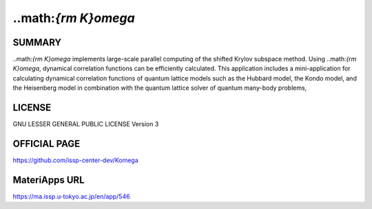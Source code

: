 ..math:`{\rm K}\omega`
========================

SUMMARY
-------

..math:`{\rm K}\omega` implements large-scale parallel computing of the shifted Krylov
subspace method. Using ..math:`{\rm K}\omega`, dynamical correlation functions can be
efficiently calculated. This application includes a mini-application for
calculating dynamical correlation functions of quantum lattice models
such as the Hubbard model, the Kondo model, and the Heisenberg model in
combination with the quantum lattice solver of quantum many-body
problems,

LICENSE
-------

GNU LESSER GENERAL PUBLIC LICENSE Version 3

OFFICIAL PAGE
-------------

https://github.com/issp-center-dev/Komega

MateriApps URL
--------------

https://ma.issp.u-tokyo.ac.jp/en/app/546
